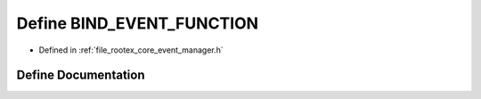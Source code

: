 .. _exhale_define_event__manager_8h_1af11badb0c17963dab9f69f3f3e6d324c:

Define BIND_EVENT_FUNCTION
==========================

- Defined in :ref:`file_rootex_core_event_manager.h`


Define Documentation
--------------------


.. doxygendefine:: BIND_EVENT_FUNCTION
